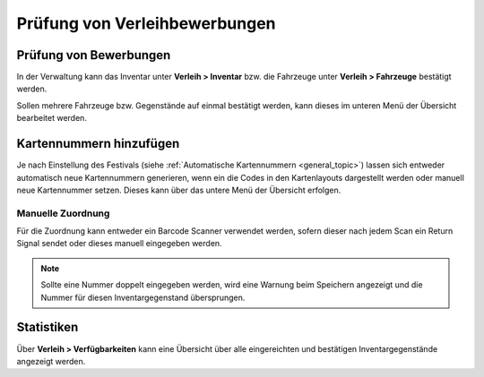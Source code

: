 Prüfung von Verleihbewerbungen
==============================

Prüfung von Bewerbungen
-----------------------

In der Verwaltung kann das Inventar unter **Verleih > Inventar** bzw. die Fahrzeuge unter **Verleih > Fahrzeuge** bestätigt werden.

Sollen mehrere Fahrzeuge bzw. Gegenstände auf einmal bestätigt werden, kann dieses im unteren Menü der Übersicht bearbeitet werden.

.. image:: ../images/rental_item_batch.png

Kartennummern hinzufügen
------------------------

Je nach Einstellung des Festivals (siehe  :ref:`Automatische Kartennummern <general_topic>`) lassen sich entweder automatisch neue Kartennummern generieren, wenn ein die Codes in den Kartenlayouts dargestellt werden oder manuell neue Kartennummer setzen. Dieses kann über das untere Menü der Übersicht erfolgen.

Manuelle Zuordnung
~~~~~~~~~~~~~~~~~~

Für die Zuordnung kann entweder ein Barcode Scanner verwendet werden, sofern dieser nach jedem Scan ein Return Signal sendet oder dieses manuell eingegeben werden.

.. image:: ../images/rental_item_number.png

.. note::

    Sollte eine Nummer doppelt eingegeben werden, wird eine Warnung beim Speichern angezeigt und die Nummer für diesen Inventargegenstand übersprungen.

Statistiken
-----------

Über **Verleih > Verfügbarkeiten** kann eine Übersicht über alle eingereichten und bestätigen Inventargegenstände angezeigt werden.
